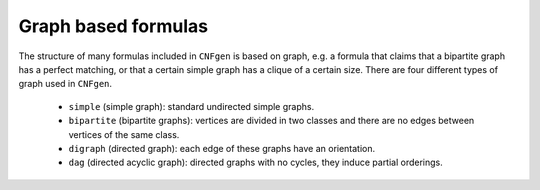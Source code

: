 
Graph based formulas
====================

The  structure  of  many  formulas included  in  ``CNFgen``  is  based
on  graph, e.g.  a  formula that  claims that  a  bipartite graph  has
a perfect  matching, or that  a certain simple  graph has a  clique of
a  certain size.  There  are four  different types  of  graph used  in
``CNFgen``.

  + ``simple`` (simple graph): standard undirected simple graphs.
  + ``bipartite``  (bipartite graphs):  vertices  are  divided in  two
    classes and there are no edges between vertices of the same class.
  + ``digraph`` (directed graph): each edge of these graphs have an orientation.
  + ``dag`` (directed acyclic graph):  directed graphs with no cycles,
    they induce partial orderings.

